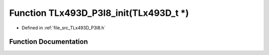 .. _exhale_function__t_lx493_d___p3_i8_8h_1afafb557443c51e9fe7c33c324f064955:

Function TLx493D_P3I8_init(TLx493D_t \*)
========================================

- Defined in :ref:`file_src_TLx493D_P3I8.h`


Function Documentation
----------------------


.. doxygenfunction:: TLx493D_P3I8_init(TLx493D_t *)
   :project: XENSIV 3D Magnetic Sensors Arduino Library